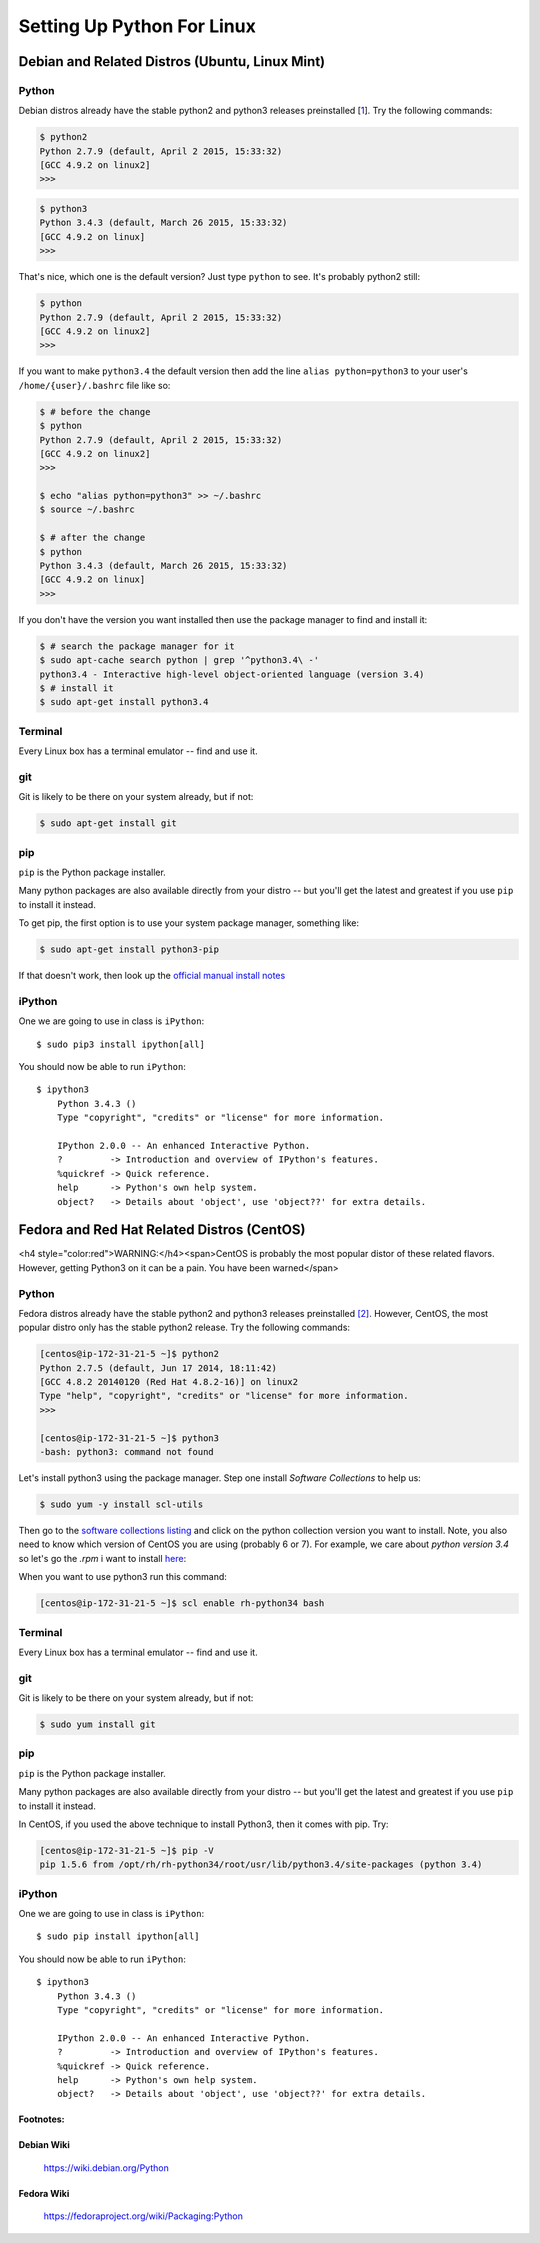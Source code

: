 ******************************
Setting Up Python For Linux 
******************************


==================================================
Debian and Related Distros (Ubuntu, Linux Mint)
==================================================

Python
-------

Debian distros already have the stable python2 and python3 releases preinstalled [`1 <Debian Wiki>`_]. Try the following commands:

.. code-block:: bash

  $ python2
  Python 2.7.9 (default, April 2 2015, 15:33:32) 
  [GCC 4.9.2 on linux2]
  >>>
  
.. code-block:: bash

  $ python3
  Python 3.4.3 (default, March 26 2015, 15:33:32) 
  [GCC 4.9.2 on linux]
  >>>

That's nice, which one is the default version? Just type ``python`` to see. It's probably python2 still:

.. code-block:: bash

  $ python
  Python 2.7.9 (default, April 2 2015, 15:33:32) 
  [GCC 4.9.2 on linux2]
  >>>

If you want to make ``python3.4`` the default version then add the line ``alias python=python3`` to your user's ``/home/{user}/.bashrc`` file like so:

.. code-block:: bash

  $ # before the change
  $ python
  Python 2.7.9 (default, April 2 2015, 15:33:32) 
  [GCC 4.9.2 on linux2]
  >>>
  
  $ echo "alias python=python3" >> ~/.bashrc
  $ source ~/.bashrc 
  
  $ # after the change
  $ python
  Python 3.4.3 (default, March 26 2015, 15:33:32) 
  [GCC 4.9.2 on linux]
  >>>

If you don't have the version you want installed then use the package manager to find and install it:

.. code-block:: bash

   $ # search the package manager for it
   $ sudo apt-cache search python | grep '^python3.4\ -'
   python3.4 - Interactive high-level object-oriented language (version 3.4)
   $ # install it
   $ sudo apt-get install python3.4
   

Terminal
---------

Every Linux box has a terminal emulator -- find and use it. 


git
----

Git is likely to be there on your system already, but if not:

.. code-block:: bash

    $ sudo apt-get install git

pip
---

``pip`` is the Python package installer.

Many python packages are also available directly from your distro -- but you'll get the latest and greatest if you use ``pip`` to install it instead.

To get pip, the first option is to use your system package manager, something like:

.. code-block:: bash

    $ sudo apt-get install python3-pip

If that doesn't work, then look up the `official manual install notes <https://pip.pypa.io/en/latest/installing.html>`_

iPython
--------

One we are going to use in class is ``iPython``::

  $ sudo pip3 install ipython[all]

You should now be able to run ``iPython``::

    $ ipython3
	Python 3.4.3 () 
	Type "copyright", "credits" or "license" for more information.

	IPython 2.0.0 -- An enhanced Interactive Python.
	?         -> Introduction and overview of IPython's features.
	%quickref -> Quick reference.
	help      -> Python's own help system.
	object?   -> Details about 'object', use 'object??' for extra details.



==================================================
Fedora and Red Hat Related Distros (CentOS)
==================================================

<h4 style="color:red">WARNING:</h4><span>CentOS is probably the most popular distor of these related flavors. However, getting Python3 on it can be a pain. You have been warned</span>
	
Python
-------

Fedora distros already have the stable python2 and python3 releases preinstalled `[2] <Fedora Wiki>`_. However, CentOS, the most popular distro only has the stable python2 release. Try the following commands:

.. code-block:: bash

	[centos@ip-172-31-21-5 ~]$ python2
	Python 2.7.5 (default, Jun 17 2014, 18:11:42) 
	[GCC 4.8.2 20140120 (Red Hat 4.8.2-16)] on linux2
	Type "help", "copyright", "credits" or "license" for more information.
	>>> 
	
	[centos@ip-172-31-21-5 ~]$ python3
	-bash: python3: command not found
 

Let's install python3 using the package manager. Step one install `Software Collections` to help us:

.. code-block:: bash

   $ sudo yum -y install scl-utils

Then go to the `software collections listing <https://www.softwarecollections.org/en/scls/>`_ and click on the python collection version you want to install. Note, you also need to know which version of CentOS you are using (probably 6 or 7). For example, we care about `python version 3.4` so let's go the `.rpm` i want to install `here <https://www.softwarecollections.org/repos/rhscl/rh-python34/epel-7-x86_64/noarch/>`_:

.. code-block:: bash
	$ # add this package to the rpm package manager
	$ sudo rpm -Uvh https://www.softwarecollections.org/repos/rhscl/rh-python34/epel-7-x86_64/noarch/rhscl-rh-python34-epel-7-x86_64.noarch.rpm
	
	$ # install the right python version
	$ sudo yum install rh-python34

When you want to use python3 run this command:

.. code-block:: bash

	[centos@ip-172-31-21-5 ~]$ scl enable rh-python34 bash
	

   

Terminal
---------

Every Linux box has a terminal emulator -- find and use it. 


git
----

Git is likely to be there on your system already, but if not:

.. code-block:: bash

    $ sudo yum install git
    
pip
---

``pip`` is the Python package installer.

Many python packages are also available directly from your distro -- but you'll get the latest and greatest if you use ``pip`` to install it instead.

In CentOS, if you used the above technique to install Python3, then it comes with pip. Try:

.. code-block:: bash

	[centos@ip-172-31-21-5 ~]$ pip -V
	pip 1.5.6 from /opt/rh/rh-python34/root/usr/lib/python3.4/site-packages (python 3.4)

iPython
--------

One we are going to use in class is ``iPython``::

  $ sudo pip install ipython[all]

You should now be able to run ``iPython``::

    $ ipython3
	Python 3.4.3 () 
	Type "copyright", "credits" or "license" for more information.

	IPython 2.0.0 -- An enhanced Interactive Python.
	?         -> Introduction and overview of IPython's features.
	%quickref -> Quick reference.
	help      -> Python's own help system.
	object?   -> Details about 'object', use 'object??' for extra details.


Footnotes:
===========

Debian Wiki
=============
	https://wiki.debian.org/Python

Fedora Wiki
=============
	https://fedoraproject.org/wiki/Packaging:Python
	
